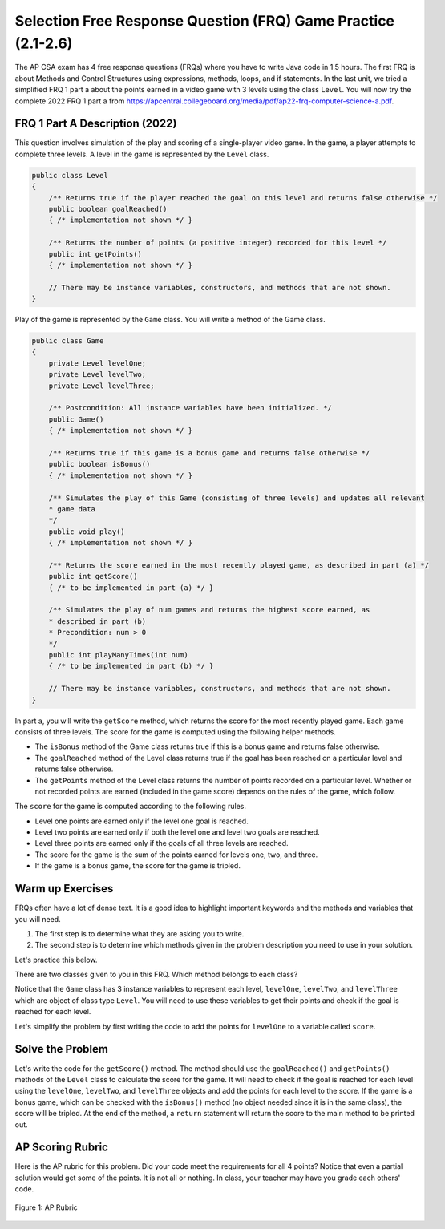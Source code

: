 .. qnum::
   :prefix: 2-18-
   :start: 1

Selection Free Response Question (FRQ) Game Practice (2.1-2.6)
===============================================================

.. index::
    single: free response questions
    single: FRQ
    single: control structures

The AP CSA exam has 4 free response questions (FRQs) where you have to write Java code in 1.5 hours. The first FRQ is about Methods and Control Structures using expressions, methods, loops, and if statements. In the last unit, we tried a simplified FRQ 1 part a about the points earned in a video game with 3 levels using the class ``Level``. You will now try the complete 2022 FRQ 1 part a from https://apcentral.collegeboard.org/media/pdf/ap22-frq-computer-science-a.pdf.


FRQ 1 Part A Description (2022) 
---------------------------------

This question involves simulation of the play and scoring of a single-player video game. In the game, a player attempts to complete three levels. A level in the game is represented by the ``Level`` class.

.. code-block:: java

    public class Level
    {
        /** Returns true if the player reached the goal on this level and returns false otherwise */
        public boolean goalReached()
        { /* implementation not shown */ } 

        /** Returns the number of points (a positive integer) recorded for this level */
        public int getPoints()
        { /* implementation not shown */ }
        
        // There may be instance variables, constructors, and methods that are not shown.
    }

Play of the game is represented by the ``Game`` class. You will write a method of the Game class.

.. code-block:: java

    public class Game
    {
        private Level levelOne;
        private Level levelTwo;
        private Level levelThree;

        /** Postcondition: All instance variables have been initialized. */
        public Game()
        { /* implementation not shown */ }
        
        /** Returns true if this game is a bonus game and returns false otherwise */
        public boolean isBonus()
        { /* implementation not shown */ }
        
        /** Simulates the play of this Game (consisting of three levels) and updates all relevant
        * game data
        */
        public void play()
        { /* implementation not shown */ }
        
        /** Returns the score earned in the most recently played game, as described in part (a) */
        public int getScore()
        { /* to be implemented in part (a) */ }
        
        /** Simulates the play of num games and returns the highest score earned, as
        * described in part (b)
        * Precondition: num > 0
        */
        public int playManyTimes(int num)
        { /* to be implemented in part (b) */ }

        // There may be instance variables, constructors, and methods that are not shown.
    } 

In part a, you will write the ``getScore`` method, which returns the score for the most recently played game. Each game consists of three levels. The score for the game is computed using the following helper methods.

- The ``isBonus`` method of the Game class returns true if this is a bonus game and returns false otherwise.

- The ``goalReached`` method of the Level class returns true if the goal has been reached on a particular level and returns false otherwise.

- The ``getPoints`` method of the Level class returns the number of points recorded on a particular level. Whether or not recorded points are earned (included in the game score) depends on the rules of the game, which follow.

The ``score`` for the game is computed according to the following rules.

- Level one points are earned only if the level one goal is reached. 

- Level two points are earned only if both the level one and level two goals are reached. 

- Level three points are earned only if the goals of all three levels are reached.

- The score for the game is the sum of the points earned for levels one, two, and three.

- If the game is a bonus game, the score for the game is tripled.

Warm up Exercises
-------------------

FRQs often have a lot of dense text. It is a good idea to highlight important keywords and the methods and variables that you will need. 

1. The first step is to determine what they are asking you to write. 
2. The second step is to determine which methods given in the problem description you need to use in your solution. 

Let's practice this below.

.. mchoice:: frq_which_method
   :answer_a: getPoints()
   :answer_b: goalReached()
   :answer_c: play()
   :answer_d: getScore()
   :correct: d
   :random:
   :feedback_a: The ``getPoints()`` method is given to you to get the points for a level.
   :feedback_b: The ``goalReached()`` method is given to you to check if the goal is reached for a level.
   :feedback_c: The ``play()`` method is given to you to simulate the play of the game.
   :feedback_d: Correct, the ``getScore()`` method is the one you will write for part a.

   Which method are you asked to write for part a?

.. clickablearea:: frqifs
        :question: Select the phrases below which will probably correspond to an if clause of a conditional statement. 
        :iscode:
        :feedback: Look for the word if

        :click-incorrect:The score for the game is computed:endclick: according to the following rules.
    
        - Level one points are earned only :click-correct:if the level one goal is reached.:endclick:
        - Level two points are earned only :click-correct:if both the level one and level two goals are reached.:endclick: 
        - Level three points are earned only :click-correct:if the goals of all three levels are reached.:endclick:
        - The score for the game is :click-incorrect:the sum of the points earned for levels one, two, and three.:endclick:
        - :click-correct:If the game is a bonus game:endclick: , the score for the game is tripled.


.. mchoice:: frq_which_methods_used
   :answer_a: getPoints()
   :answer_b: goalReached()
   :answer_c: isBonus()
   :answer_d: getScore()
   :correct: a,b,c
   :feedback_a: The getPoints() method is given to you to get the points for a level.
   :feedback_b: The goalReached() method is given to you to check if the goal is reached for a level.
   :feedback_c: The isBonus() method is given to you to check if the game is a bonus game.
   :feedback_d: The getScore() method is the one you will write for part a. 

   What are some methods given to you that you will need to use for part a?

There are two classes given to you in this FRQ. Which method belongs to each class?

.. dragndrop:: frq_method_class_match
    :feedback: Review the FRQ description above.
    :match_1: getPoints()|||Level
    :match_2: isBonus()|||Game

    Drag the method from the left and drop it on the correct class that it belongs to on the right.  Click the "Check Me" button to see if you are correct.

Notice that the ``Game`` class has 3 instance variables to represent each level, ``levelOne``, ``levelTwo``, and ``levelThree`` which are object of class type ``Level``. You will need to use these variables to get their points and check if the goal is reached for each level. 

.. mchoice:: frq_call_method
   :answer_a: goalReached()
   :answer_b: levelOne.goalReached()
   :answer_c: Level.goalReached()
   :answer_d: goalReached(levelOne)
   :random:
   :correct: b
   :feedback_a: The goalReached() method is a non-static method of the Level class. You need to call it with an object of the class.
   :feedback_b: Correct, this calls the levelOne object's goalReached() method.
   :feedback_c: The goalReached() method is a non-static method of the ``Level`` class. You need to call it with an object of the class, not the class name.
   :feedback_d: The goalReached() method does not take an argument.

   How would you call the ``goalReached()`` method of the ``levelOne`` object?

Let's simplify the problem by first writing the code to add the points for ``levelOne`` to a variable called ``score``.

.. mchoice:: frq_expression
   :answer_a: score += levelOnePoints
   :answer_b: score += levelOne.getPoints() 
   :answer_c: score = score + Level.getPoints() 
   :answer_d: score = Level.points
   :random:
   :correct: b
   :feedback_a: There is no levelOnePoints variable.
   :feedback_b: Correct, this adds levelOne's getPoints() to score.
   :feedback_c: The getPoints()`` method is a non-static method of the Level class. You need to call it with an object of the class, not the class name.
   :feedback_d: There is no points instance variable. 

   Which expression would add the points for ``levelOne`` into a variable called ``score``?

Solve the Problem
-------------------

Let's write the code for the ``getScore()`` method. The method should use the ``goalReached()`` and ``getPoints()`` methods of the ``Level`` class to calculate the score for the game. It will need to check if the goal is reached for each level using the ``levelOne``, ``levelTwo``, and ``levelThree`` objects and add the points for each level to the score.  If the game is a bonus game, which can be checked with the ``isBonus()`` method (no object needed since it is in the same class), the score will be tripled. At the end of the method, a ``return`` statement will return the score to the main method to be printed out.

.. activecode:: frq-getScore
    :language: java
    :autograde: unittest

    Write the code for the ``getScore()`` method of the ``Game`` class. The method should use the ``goalReached()`` and ``getPoints()`` methods of the ``levelOne``, ``levelTwo`` and ``levelThree`` objects to calculate the score for the game. If it is a ``isBonus()`` game, the score should be tripled.
    ~~~~
    public class Game
    {	
        /* the Level objects */
        private Level levelOne;
        private Level levelTwo;
        private Level levelThree;
        private boolean bonus;

        /* Complete the getScore() method below */
        public int getScore()
        {
            int score = 0;
            // Write your code here



            return score;
        }
        

        public Game( int p1, boolean g1, int p2, boolean g2, int p3, boolean g3, boolean b )
        {
            levelOne = new Level( p1, g1 );
            levelTwo = new Level( p2, g2 );
            levelThree = new Level( p3, g3 );
            bonus = b;
        }
        
        public boolean isBonus()
        {
            return bonus;
        }
        
        public static void main(String[] args) 
        {   
            // These are the AP test cases given in the problem description
            Game g1 = new Game(200,true,100,true,500,true,true);
            // This should print out 2400  
            System.out.println( g1.getScore() );   

            Game g2 = new Game(200,true,100,true,500,false,false);
            // This should print out 300  
            System.out.println( g2.getScore() );

            Game g3 = new Game(200,true,100,false,500,true,true);
            // This should print out 600  
            System.out.println( g3.getScore() );    

            Game g4 = new Game(200,false,100,true,500,true,false);
            // This should print out 0  
            System.out.println( g4.getScore() );     


        }

    }
    class Level
    {
        private int points;
        private boolean goal;

        /** Constructor for the Level class */
        public Level(int p, boolean g)
        {
            points = p;
            goal = g;
        }

        /** Returns true if the player reached the goal on this level and returns false otherwise */
        public boolean goalReached()
        { return goal; } 

        /** Returns the number of points recorded for this level */
        public int getPoints()
        { return points; }
    }
    ====
    import static org.junit.Assert.*;
    import org.junit.*;
    import java.io.*;
    
    public class RunestoneTests extends CodeTestHelper
    {
       public RunestoneTests()
       {
           super("Game");
            // This sets default values for when objects are instantiated
           Object[] values = new Object[] {100, true, 100, true, 100, false, true};
           setDefaultValues(values);
       }
       @Test
       public void testMain() throws IOException
       {
           String output = getMethodOutput("main");
           String expect = "2400\n300\n600\n0\n";

           boolean passed = getResults(expect, output, "Output from main");
           assertTrue(passed);
       }
       @Test
       public void checkCodeContains1()
       {
           boolean passed = checkCodeContains(
            "call to levelThree.getPoints()", "levelThree.getPoints()");
           assertTrue(passed);
       }
        @Test
       public void checkCodeContains2()
       {
           boolean passed = checkCodeContains(
            "call to levelThree.goalReached()", "levelThree.goalReached()");
           assertTrue(passed);
       }
        @Test
       public void testCall() throws IOException
       {
           int output = Integer.parseInt(
             getMethodOutput("getScore"));
           int expect = 600;

           boolean passed = getResults(expect, output, "Checking another call to getScore()");
           assertTrue(passed);
       }
       }


AP Scoring Rubric
--------------------

Here is the AP rubric for this problem. Did your code meet the requirements for all 4 points? Notice that even a partial solution would get some of the points. It is not all or nothing. In class, your teacher may have you grade each others' code.


.. figure:: Figures/ap-frq-scoring.png
    :width: 760px
    :align: center
    :alt: AP Rubric for part a
    :figclass: align-center

    Figure 1: AP Rubric 
